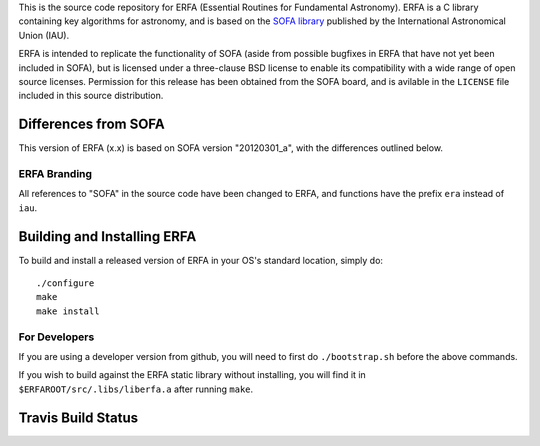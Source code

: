 This is the source code repository for ERFA (Essential Routines for 
Fundamental Astronomy).  ERFA is a C library containing key algorithms for 
astronomy, and is based on the `SOFA library <http://www.iausofa.org/>`_ published by the International 
Astronomical Union (IAU).  

ERFA is intended to replicate the functionality of SOFA (aside from possible
bugfixes in ERFA that have not yet been included in SOFA), but is licensed
under a three-clause BSD license to enable its compatibility with a wide 
range of open source licenses. Permission for this release has been
obtained from the SOFA board, and is avilable in the ``LICENSE`` file included
in this source distribution.

Differences from SOFA
---------------------

This version of ERFA (x.x) is based on SOFA version "20120301_a", with the 
differences outlined below.

ERFA Branding
^^^^^^^^^^^^^

All references to "SOFA" in the source code have been changed to ERFA, and 
functions have the prefix ``era`` instead of ``iau``. 

Building and Installing ERFA
----------------------------

To build and install a released version of ERFA in your OS's standard 
location, simply do::

    ./configure
    make
    make install

For Developers
^^^^^^^^^^^^^^

If you are using a developer version from github, you will need to first do
``./bootstrap.sh`` before the above commands.

If you wish to build against the ERFA static library without installing, you
will find it in ``$ERFAROOT/src/.libs/liberfa.a`` after running ``make``.


Travis Build Status
-------------------
.. image:: https://travis-ci.org/liberfa/erfa.png
    :target: https://travis-ci.org/liberfa/erfa
